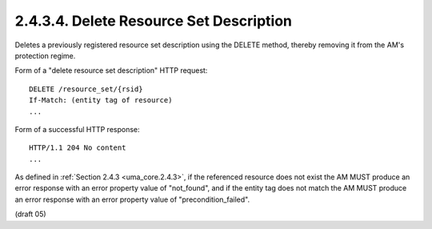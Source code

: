 .. _uma_core.delete_resource_set_description:

2.4.3.4.  Delete Resource Set Description
~~~~~~~~~~~~~~~~~~~~~~~~~~~~~~~~~~~~~~~~~~~~~~~~~~~~

Deletes a previously registered resource set description using the
DELETE method, thereby removing it from the AM's protection regime.

Form of a "delete resource set description" HTTP request:

::

   DELETE /resource_set/{rsid}
   If-Match: (entity tag of resource)
   ...

Form of a successful HTTP response:

::

   HTTP/1.1 204 No content
   ...

As defined in :ref:`Section 2.4.3 <uma_core.2.4.3>`, if the referenced resource does not
exist the AM MUST produce an error response with an error property
value of "not_found", and if the entity tag does not match the AM
MUST produce an error response with an error property value of
"precondition_failed".

(draft 05)
